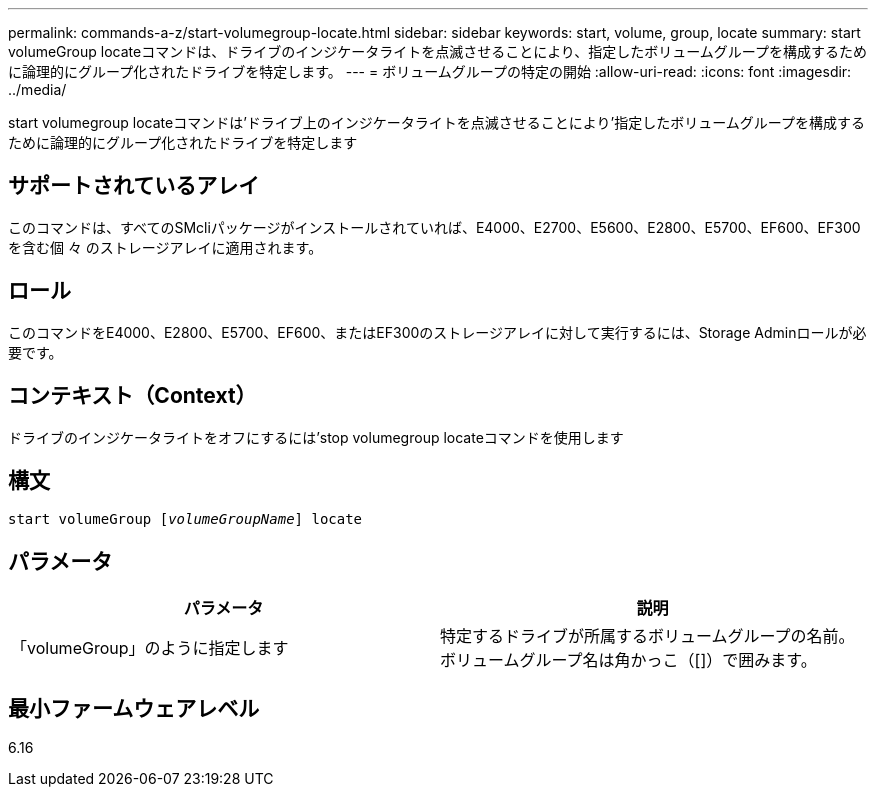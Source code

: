 ---
permalink: commands-a-z/start-volumegroup-locate.html 
sidebar: sidebar 
keywords: start, volume, group, locate 
summary: start volumeGroup locateコマンドは、ドライブのインジケータライトを点滅させることにより、指定したボリュームグループを構成するために論理的にグループ化されたドライブを特定します。 
---
= ボリュームグループの特定の開始
:allow-uri-read: 
:icons: font
:imagesdir: ../media/


[role="lead"]
start volumegroup locateコマンドは'ドライブ上のインジケータライトを点滅させることにより'指定したボリュームグループを構成するために論理的にグループ化されたドライブを特定します



== サポートされているアレイ

このコマンドは、すべてのSMcliパッケージがインストールされていれば、E4000、E2700、E5600、E2800、E5700、EF600、EF300を含む個 々 のストレージアレイに適用されます。



== ロール

このコマンドをE4000、E2800、E5700、EF600、またはEF300のストレージアレイに対して実行するには、Storage Adminロールが必要です。



== コンテキスト（Context）

ドライブのインジケータライトをオフにするには'stop volumegroup locateコマンドを使用します



== 構文

[source, cli, subs="+macros"]
----
pass:quotes[start volumeGroup [_volumeGroupName_]] locate
----


== パラメータ

[cols="2*"]
|===
| パラメータ | 説明 


 a| 
「volumeGroup」のように指定します
 a| 
特定するドライブが所属するボリュームグループの名前。ボリュームグループ名は角かっこ（[]）で囲みます。

|===


== 最小ファームウェアレベル

6.16
